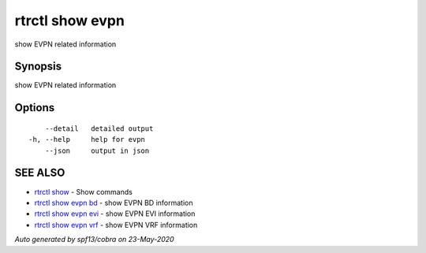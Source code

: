.. _rtrctl_show_evpn:

rtrctl show evpn
----------------

show EVPN related information

Synopsis
~~~~~~~~


show EVPN related information

Options
~~~~~~~

::

      --detail   detailed output
  -h, --help     help for evpn
      --json     output in json

SEE ALSO
~~~~~~~~

* `rtrctl show <rtrctl_show.rst>`_ 	 - Show commands
* `rtrctl show evpn bd <rtrctl_show_evpn_bd.rst>`_ 	 - show EVPN BD information
* `rtrctl show evpn evi <rtrctl_show_evpn_evi.rst>`_ 	 - show EVPN EVI information
* `rtrctl show evpn vrf <rtrctl_show_evpn_vrf.rst>`_ 	 - show EVPN VRF information

*Auto generated by spf13/cobra on 23-May-2020*

